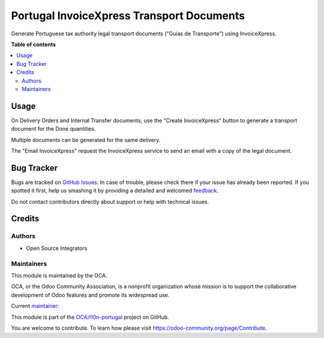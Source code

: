 ==========================================
Portugal InvoiceXpress Transport Documents
==========================================

.. !!!!!!!!!!!!!!!!!!!!!!!!!!!!!!!!!!!!!!!!!!!!!!!!!!!!
   !! This file is generated by oca-gen-addon-readme !!
   !! changes will be overwritten.                   !!
   !!!!!!!!!!!!!!!!!!!!!!!!!!!!!!!!!!!!!!!!!!!!!!!!!!!!

.. |badge1| image:: https://img.shields.io/badge/maturity-Production%2FStable-green.png
    :target: https://odoo-community.org/page/development-status
    :alt: Production/Stable
.. |badge2| image:: https://img.shields.io/badge/licence-AGPL--3-blue.png
    :target: http://www.gnu.org/licenses/agpl-3.0-standalone.html
    :alt: License: AGPL-3
.. |badge3| image:: https://img.shields.io/badge/github-OCA%2Fl10n--portugal-lightgray.png?logo=github
    :target: https://github.com/OCA/l10n-portugal/tree/14.0/l10n_pt_stock_invoicexpress
    :alt: OCA/l10n-portugal
.. |badge4| image:: https://img.shields.io/badge/weblate-Translate%20me-F47D42.png
    :target: https://translation.odoo-community.org/projects/l10n-portugal-14-0/l10n-portugal-14-0-l10n_pt_stock_invoicexpress
    :alt: Translate me on Weblate
.. |badge5| image:: https://img.shields.io/badge/runbot-Try%20me-875A7B.png
    :target: https://runbot.odoo-community.org/runbot/171/14.0
    :alt: Try me on Runbot

|badge1| |badge2| |badge3| |badge4| |badge5| 

Generate Portuguese tax authority legal transport documents ("Guias de Transporte") using InvoiceXpress.

**Table of contents**

.. contents::
   :local:

Usage
=====

On Delivery Orders and Internal Transfer documents, use the "Create InvoiceXpress"
button to generate a transport document for the Done quantities.

Multiple documents can be generated for the same delivery.

The "Email InvoiceXpress" request the InvoiceXpress service to send an email with a
copy of the legal document.

Bug Tracker
===========

Bugs are tracked on `GitHub Issues <https://github.com/OCA/l10n-portugal/issues>`_.
In case of trouble, please check there if your issue has already been reported.
If you spotted it first, help us smashing it by providing a detailed and welcomed
`feedback <https://github.com/OCA/l10n-portugal/issues/new?body=module:%20l10n_pt_stock_invoicexpress%0Aversion:%2014.0%0A%0A**Steps%20to%20reproduce**%0A-%20...%0A%0A**Current%20behavior**%0A%0A**Expected%20behavior**>`_.

Do not contact contributors directly about support or help with technical issues.

Credits
=======

Authors
~~~~~~~

* Open Source Integrators

Maintainers
~~~~~~~~~~~

This module is maintained by the OCA.

.. image:: https://odoo-community.org/logo.png
   :alt: Odoo Community Association
   :target: https://odoo-community.org

OCA, or the Odoo Community Association, is a nonprofit organization whose
mission is to support the collaborative development of Odoo features and
promote its widespread use.

.. |maintainer-dreispt| image:: https://github.com/dreispt.png?size=40px
    :target: https://github.com/dreispt
    :alt: dreispt

Current `maintainer <https://odoo-community.org/page/maintainer-role>`__:

|maintainer-dreispt| 

This module is part of the `OCA/l10n-portugal <https://github.com/OCA/l10n-portugal/tree/14.0/l10n_pt_stock_invoicexpress>`_ project on GitHub.

You are welcome to contribute. To learn how please visit https://odoo-community.org/page/Contribute.
